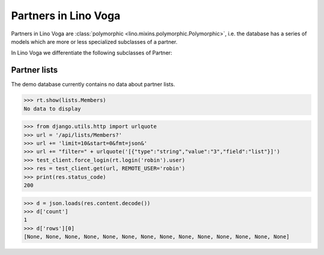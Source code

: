 .. doctest docs/specs/voga/partners.rst
.. _voga.specs.partners:

=====================
Partners in Lino Voga
=====================

..  doctest init:

    >>> from lino import startup
    >>> startup('lino_book.projects.roger.settings.doctests')
    >>> from lino.api.doctest import *


Partners in Lino Voga are :class:`polymorphic
<lino.mixins.polymorphic.Polymorphic>`, i.e. the database has a series
of models which are more or less specialized subclasses of a partner.

In Lino Voga we differentiate the following subclasses of Partner:

.. django2rst:: contacts.Partner.print_subclasses_graph()


..
    >>> from lino.mixins.polymorphic import Polymorphic
    >>> issubclass(contacts.Person, Polymorphic)
    True
    >>> issubclass(contacts.Person, contacts.Partner)
    True
    >>> issubclass(courses.Pupil, contacts.Person)
    True
    >>> issubclass(courses.Teacher, contacts.Person)
    True
    >>> issubclass(courses.Teacher, contacts.Partner)
    True

    >>> print(noblanklines(contacts.Partner.get_subclasses_graph()))
    .. graphviz::
       digraph foo {
        "Partner" -> "Organization"
        "Partner" -> "Person"
        "Person" -> "Participant"
        "Person" -> "Instructor"
      }



Partner lists
=============

The demo database currently contains no data about partner lists.

>>> rt.show(lists.Members)
No data to display

>>> from django.utils.http import urlquote
>>> url = '/api/lists/Members?'
>>> url += 'limit=10&start=0&fmt=json&'
>>> url += "filter=" + urlquote('[{"type":"string","value":"3","field":"list"}]')
>>> test_client.force_login(rt.login('robin').user)
>>> res = test_client.get(url, REMOTE_USER='robin')
>>> print(res.status_code)
200

>>> d = json.loads(res.content.decode())
>>> d['count']
1
>>> d['rows'][0]
[None, None, None, None, None, None, None, None, None, None, None, None, None, None]

